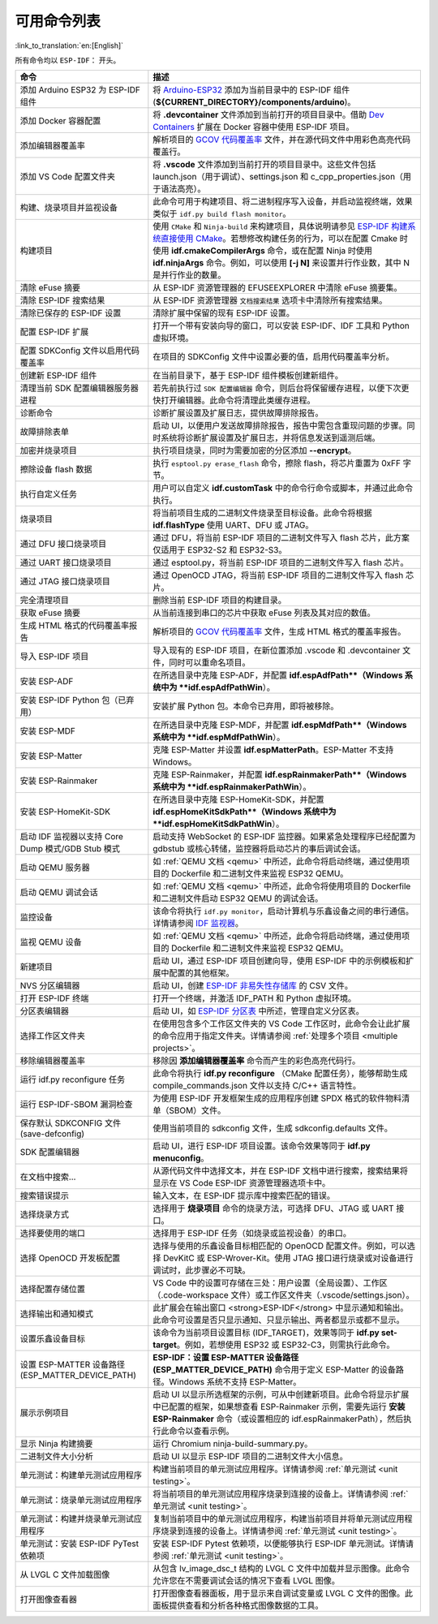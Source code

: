 可用命令列表
============

:link_to_translation:`en:[English]`

所有命令均以 ``ESP-IDF：`` 开头。

.. list-table::
   :header-rows: 1

   * - 命令
     - 描述
   * - 添加 Arduino ESP32 为 ESP-IDF 组件
     - 将 `Arduino-ESP32 <https://github.com/espressif/arduino-esp32>`_ 添加为当前目录中的 ESP-IDF 组件 (**${CURRENT_DIRECTORY}/components/arduino**)。
   * - 添加 Docker 容器配置
     - 将 **.devcontainer** 文件添加到当前打开的项目目录中。借助 `Dev Containers <https://marketplace.visualstudio.com/items?itemName=ms-vscode-remote.remote-containers>`_ 扩展在 Docker 容器中使用 ESP-IDF 项目。
   * - 添加编辑器覆盖率
     - 解析项目的 `GCOV 代码覆盖率 <https://docs.espressif.com/projects/esp-idf/zh_CN/latest/esp32/api-guides/app_trace.html#gcov>`_ 文件，并在源代码文件中用彩色高亮代码覆盖行。
   * - 添加 VS Code 配置文件夹
     - 将 **.vscode** 文件添加到当前打开的项目目录中。这些文件包括 launch.json（用于调试）、settings.json 和 c_cpp_properties.json（用于语法高亮）。
   * - 构建、烧录项目并监视设备
     - 此命令可用于构建项目、将二进制程序写入设备，并启动监视终端，效果类似于 ``idf.py build flash monitor``。
   * - 构建项目
     - 使用 ``CMake`` 和 ``Ninja-build`` 来构建项目，具体说明请参见 `ESP-IDF 构建系统直接使用 CMake <https://docs.espressif.com/projects/esp-idf/zh_CN/latest/esp32/api-guides/build-system.html#cmake>`_。若想修改构建任务的行为，可以在配置 Cmake 时使用 **idf.cmakeCompilerArgs** 命令，或在配置 Ninja 时使用 **idf.ninjaArgs** 命令。例如，可以使用 **[-j N]** 来设置并行作业数，其中 N 是并行作业的数量。
   * - 清除 eFuse 摘要
     - 从 ESP-IDF 资源管理器的 EFUSEEXPLORER 中清除 eFuse 摘要集。
   * - 清除 ESP-IDF 搜索结果
     - 从 ESP-IDF 资源管理器 ``文档搜索结果`` 选项卡中清除所有搜索结果。
   * - 清除已保存的 ESP-IDF 设置
     - 清除扩展中保留的现有 ESP-IDF 设置。
   * - 配置 ESP-IDF 扩展
     - 打开一个带有安装向导的窗口，可以安装 ESP-IDF、IDF 工具和 Python 虚拟环境。
   * - 配置 SDKConfig 文件以启用代码覆盖率
     - 在项目的 SDKConfig 文件中设置必要的值，启用代码覆盖率分析。
   * - 创建新 ESP-IDF 组件
     - 在当前目录下，基于 ESP-IDF 组件模板创建新组件。
   * - 清理当前 SDK 配置编辑器服务器进程
     - 若先前执行过 ``SDK 配置编辑器`` 命令，则后台将保留缓存进程，以便下次更快打开编辑器。此命令将清理此类缓存进程。
   * - 诊断命令
     - 诊断扩展设置及扩展日志，提供故障排除报告。
   * - 故障排除表单
     - 启动 UI，以便用户发送故障排除报告，报告中需包含重现问题的步骤。同时系统将诊断扩展设置及扩展日志，并将信息发送到遥测后端。
   * - 加密并烧录项目
     - 执行项目烧录，同时为需要加密的分区添加 **--encrypt**。
   * - 擦除设备 flash 数据
     - 执行 ``esptool.py erase_flash`` 命令，擦除 flash，将芯片重置为 0xFF 字节。
   * - 执行自定义任务
     - 用户可以自定义 **idf.customTask** 中的命令行命令或脚本，并通过此命令执行。
   * - 烧录项目
     - 将当前项目生成的二进制文件烧录至目标设备。此命令将根据 **idf.flashType** 使用 UART、DFU 或 JTAG。
   * - 通过 DFU 接口烧录项目
     - 通过 DFU，将当前 ESP-IDF 项目的二进制文件写入 flash 芯片，此方案仅适用于 ESP32-S2 和 ESP32-S3。
   * - 通过 UART 接口烧录项目
     - 通过 esptool.py，将当前 ESP-IDF 项目的二进制文件写入 flash 芯片。
   * - 通过 JTAG 接口烧录项目
     - 通过 OpenOCD JTAG，将当前 ESP-IDF 项目的二进制文件写入 flash 芯片。
   * - 完全清理项目
     - 删除当前 ESP-IDF 项目的构建目录。
   * - 获取 eFuse 摘要
     - 从当前连接到串口的芯片中获取 eFuse 列表及其对应的数值。
   * - 生成 HTML 格式的代码覆盖率报告
     - 解析项目的 `GCOV 代码覆盖率 <https://docs.espressif.com/projects/esp-idf/zh_CN/latest/esp32/api-guides/app_trace.html#gcov>`_ 文件，生成 HTML 格式的覆盖率报告。
   * - 导入 ESP-IDF 项目
     - 导入现有的 ESP-IDF 项目，在新位置添加 .vscode 和 .devcontainer 文件，同时可以重命名项目。
   * - 安装 ESP-ADF
     - 在所选目录中克隆 ESP-ADF，并配置 **idf.espAdfPath**（Windows 系统中为 **idf.espAdfPathWin**）。
   * - 安装 ESP-IDF Python 包（已弃用）
     - 安装扩展 Python 包。本命令已弃用，即将被移除。
   * - 安装 ESP-MDF
     - 在所选目录中克隆 ESP-MDF，并配置 **idf.espMdfPath**（Windows 系统中为 **idf.espMdfPathWin**）。
   * - 安装 ESP-Matter
     - 克隆 ESP-Matter 并设置 **idf.espMatterPath**。ESP-Matter 不支持 Windows。
   * - 安装 ESP-Rainmaker
     - 克隆 ESP-Rainmaker，并配置 **idf.espRainmakerPath**（Windows 系统中为 **idf.espRainmakerPathWin**）。
   * - 安装 ESP-HomeKit-SDK
     - 在所选目录中克隆 ESP-HomeKit-SDK，并配置 **idf.espHomeKitSdkPath**（Windows 系统中为 **idf.espHomeKitSdkPathWin**）。
   * - 启动 IDF 监视器以支持 Core Dump 模式/GDB Stub 模式
     - 启动支持 WebSocket 的 ESP-IDF 监控器。如果紧急处理程序已经配置为 gdbstub 或核心转储，监控器将启动芯片的事后调试会话。
   * - 启动 QEMU 服务器
     - 如 :ref:`QEMU 文档 <qemu>` 中所述，此命令将启动终端，通过使用项目的 Dockerfile 和二进制文件来监视 ESP32 QEMU。
   * - 启动 QEMU 调试会话
     - 如 :ref:`QEMU 文档 <qemu>` 中所述，此命令将使用项目的 Dockerfile 和二进制文件启动 ESP32 QEMU 的调试会话。
   * - 监控设备
     - 该命令将执行 ``idf.py monitor``，启动计算机与乐鑫设备之间的串行通信。详情请参阅 `IDF 监视器 <https://docs.espressif.com/projects/esp-idf/zh_CN/latest/esp32/api-guides/tools/idf-monitor.html?highlight=monitor>`_。
   * - 监视 QEMU 设备
     - 如 :ref:`QEMU 文档 <qemu>` 中所述，此命令将启动终端，通过使用项目的 Dockerfile 和二进制文件来监视 ESP32 QEMU。
   * - 新建项目
     - 启动 UI，通过 ESP-IDF 项目创建向导，使用 ESP-IDF 中的示例模板和扩展中配置的其他框架。
   * - NVS 分区编辑器
     - 启动 UI，创建 `ESP-IDF 非易失性存储库 <https://docs.espressif.com/projects/esp-idf/zh_CN/latest/esp32/api-reference/storage/nvs_flash.html>`_ 的 CSV 文件。
   * - 打开 ESP-IDF 终端
     - 打开一个终端，并激活 IDF_PATH 和 Python 虚拟环境。
   * - 分区表编辑器
     - 启动 UI，如 `ESP-IDF 分区表 <https://docs.espressif.com/projects/esp-idf/zh_CN/latest/esp32/api-guides/partition-tables.html>`_ 中所述，管理自定义分区表。
   * - 选择工作区文件夹
     - 在使用包含多个工作区文件夹的 VS Code 工作区时，此命令会让此扩展的命令应用于指定文件夹。详情请参阅 :ref:`处理多个项目 <multiple projects>`。
   * - 移除编辑器覆盖率
     - 移除因 **添加编辑器覆盖率** 命令而产生的彩色高亮代码行。
   * - 运行 idf.py reconfigure 任务
     - 此命令将执行 **idf.py reconfigure** （CMake 配置任务），能够帮助生成 compile_commands.json 文件以支持 C/C++ 语言特性。
   * - 运行 ESP-IDF-SBOM 漏洞检查
     - 为使用 ESP-IDF 开发框架生成的应用程序创建 SPDX 格式的软件物料清单（SBOM）文件。
   * - 保存默认 SDKCONFIG 文件 (save-defconfig)
     - 使用当前项目的 sdkconfig 文件，生成 sdkconfig.defaults 文件。
   * - SDK 配置编辑器
     - 启动 UI，进行 ESP-IDF 项目设置。该命令效果等同于 **idf.py menuconfig**。
   * - 在文档中搜索…
     - 从源代码文件中选择文本，并在 ESP-IDF 文档中进行搜索，搜索结果将显示在 VS Code ESP-IDF 资源管理器选项卡中。
   * - 搜索错误提示
     - 输入文本，在 ESP-IDF 提示库中搜索匹配的错误。
   * - 选择烧录方式
     - 选择用于 **烧录项目** 命令的烧录方法，可选择 DFU、JTAG 或 UART 接口。
   * - 选择要使用的端口
     - 选择用于 ESP-IDF 任务（如烧录或监视设备）的串口。
   * - 选择 OpenOCD 开发板配置
     - 选择与使用的乐鑫设备目标相匹配的 OpenOCD 配置文件。例如，可以选择 DevKitC 或 ESP-Wrover-Kit。使用 JTAG 接口进行烧录或对设备进行调试时，此步骤必不可缺。
   * - 选择配置存储位置
     - VS Code 中的设置可存储在三处：用户设置（全局设置）、工作区（.code-workspace 文件）或工作区文件夹（.vscode/settings.json）。
   * - 选择输出和通知模式
     - 此扩展会在输出窗口 <strong>ESP-IDF</strong> 中显示通知和输出。此命令可设置是否只显示通知、只显示输出、两者都显示或都不显示。
   * - 设置乐鑫设备目标
     - 该命令为当前项目设置目标 (IDF_TARGET)，效果等同于 **idf.py set-target**。例如，若想使用 ESP32 或 ESP32-C3，则需执行此命令。
   * - 设置 ESP-MATTER 设备路径 (ESP_MATTER_DEVICE_PATH)
     - **ESP-IDF：设置 ESP-MATTER 设备路径 (ESP_MATTER_DEVICE_PATH)** 命令用于定义 ESP-Matter 的设备路径。Windows 系统不支持 ESP-Matter。
   * - 展示示例项目
     - 启动 UI 以显示所选框架的示例，可从中创建新项目。此命令将显示扩展中已配置的框架，如果想查看 ESP-Rainmaker 示例，需要先运行 **安装 ESP-Rainmaker** 命令（或设置相应的 idf.espRainmakerPath），然后执行此命令以查看示例。
   * - 显示 Ninja 构建摘要
     - 运行 Chromium ninja-build-summary.py。
   * - 二进制文件大小分析
     - 启动 UI 以显示 ESP-IDF 项目的二进制文件大小信息。
   * - 单元测试：构建单元测试应用程序
     - 构建当前项目的单元测试应用程序。详情请参阅 :ref:`单元测试 <unit testing>`。
   * - 单元测试：烧录单元测试应用程序
     - 将当前项目的单元测试应用程序烧录到连接的设备上。详情请参阅 :ref:`单元测试 <unit testing>`。
   * - 单元测试：构建并烧录单元测试应用程序
     - 复制当前项目中的单元测试应用程序，构建当前项目并将单元测试应用程序烧录到连接的设备上。详情请参阅 :ref:`单元测试 <unit testing>`。
   * - 单元测试：安装 ESP-IDF PyTest 依赖项
     - 安装 ESP-IDF Pytest 依赖项，以便能够执行 ESP-IDF 单元测试。详情请参阅 :ref:`单元测试 <unit testing>`。
   * - 从 LVGL C 文件加载图像
     - 从包含 lv_image_dsc_t 结构的 LVGL C 文件中加载并显示图像。此命令允许您在不需要调试会话的情况下查看 LVGL 图像。
   * - 打开图像查看器
     - 打开图像查看器面板，用于显示来自调试变量或 LVGL C 文件的图像。此面板提供查看和分析各种格式图像数据的工具。

